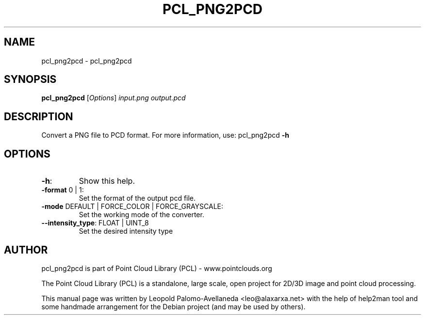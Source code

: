 .\" DO NOT MODIFY THIS FILE!  It was generated by help2man 1.40.10.
.TH PCL_PNG2PCD "1" "May 2014" "pcl_png2pcd 1.7.1" "User Commands"
.SH NAME
pcl_png2pcd \- pcl_png2pcd
.SH SYNOPSIS
.B pcl_png2pcd
[\fIOptions\fR] \fIinput.png output.pcd\fR
.SH DESCRIPTION

Convert a PNG file to PCD format. For more information, use: pcl_png2pcd \fB\-h\fR
.PP
.SH OPTIONS
.TP
\fB\-h\fR:
Show this help.
.TP
\fB\-format\fR 0 | 1:
Set the format of the output pcd file.
.TP
\fB\-mode\fR DEFAULT | FORCE_COLOR | FORCE_GRAYSCALE:
Set the working mode of the converter.
.TP
\fB\-\-intensity_type\fR: FLOAT | UINT_8
Set the desired intensity type
.SH AUTHOR
pcl_png2pcd is part of Point Cloud Library (PCL) - www.pointclouds.org

The Point Cloud Library (PCL) is a standalone, large scale, open project for 2D/3D
image and point cloud processing.
.PP
This manual page was written by Leopold Palomo-Avellaneda <leo@alaxarxa.net> with
the help of help2man tool and some handmade arrangement for the Debian project
(and may be used by others).

